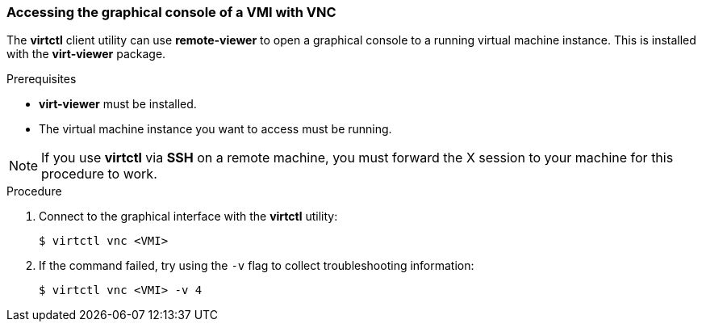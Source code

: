 [[access-vnc-console]]
=== Accessing the graphical console of a VMI with VNC

The *virtctl* client utility can use *remote-viewer* to open a graphical console 
to a running virtual machine instance. This is installed with the *virt-viewer* 
package.

.Prerequisites

* *virt-viewer* must be installed.
* The virtual machine instance you want to access must be running.

[NOTE]
====
If you use *virtctl* via *SSH* on a remote machine, you must 
forward the X session to your machine for this procedure to work.
====

.Procedure

. Connect to the graphical interface with the *virtctl* utility: 
+
----
$ virtctl vnc <VMI>
----

. If the command failed, try using the `-v` flag to collect 
troubleshooting information:
+
----
$ virtctl vnc <VMI> -v 4
----
